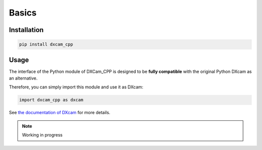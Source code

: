 Basics
######

Installation
============

.. code-block:: shell

   pip install dxcam_cpp

Usage
=====

The interface of the Python module of DXCam_CPP is designed to be **fully
compatible** with the original Python DXcam as an alternative.

Therefore, you can simply import this module and use it as DXcam:

.. code-block:: python

   import dxcam_cpp as dxcam

See `the
documentation of DXcam
<https://github.com/ra1nty/DXcam?tab=readme-ov-file#usage>`_ for more details.

.. note::

   Working in progress